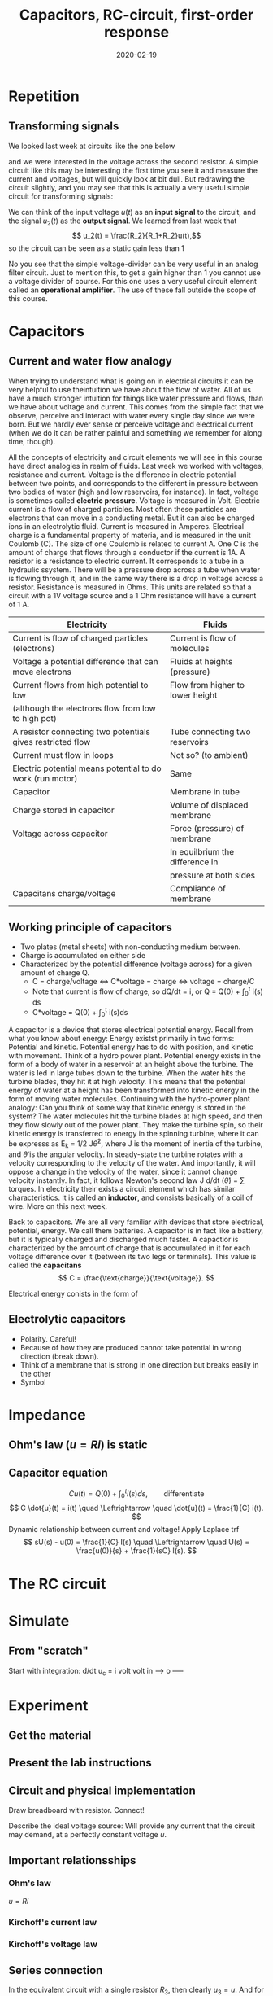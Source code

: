 #+OPTIONS: toc:nil
#+LaTeX_CLASS: koma-article 

# #+LATEX_CLASS: beamer
# #+LATEX_CLASS_OPTIONS: [presentation,aspectratio=1610]
# #+OPTIONS: H:2

#+LaTex_HEADER: \usepackage{khpreamble}
#+LaTex_HEADER: \usepackage{pgfplots}
#+LaTex_HEADER: \usepackage{pdfpages}
#+LaTex_HEADER: \usepackage{circuitikz}
#+LaTex_HEADER: \usepgfplotslibrary{groupplots}
#+LaTex_HEADER: \usetikzlibrary{positioning}
#+LaTex_HEADER: \renewcommand*{\not}[1]{\ensuremath{\bar{#1}}}
#+LaTex_HEADER: \renewcommand*{\not}[1]{\ensuremath{\overline{#1}}}

#+title: Capacitors, RC-circuit, first-order response
#+date: 2020-02-19

* What do I want the students to understand?			   :noexport:
  - Analogy current to water-flow
  - How a capacitor works
  - Laplace-domain -> Impedance
  - RC-circuit equation and solution
  - Implement in simulink 2 ways
  - Using an oscilloscope


* Which activities will the students do? 			   :noexport:
  - Practice 2, instructions on Canvas


* Repetition
** Transforming signals
   We looked last week at circuits like the one below
   #+BEGIN_CENTER 
    \includegraphics[width=0.4\linewidth]{../../figures/voltage-divider-circuit}
   #+END_CENTER
   and we were interested in the voltage across the second resistor. A simple circuit like this may be interesting the first time you see it and measure the current and voltages, but will quickly look at bit dull. But redrawing the circuit slightly, and you may see that this is actually a very useful simple circuit for transforming signals:
   #+BEGIN_CENTER 
    \includegraphics[width=0.4\linewidth]{../../figures/voltage-divider-input-output}
   #+END_CENTER
   We can think of the input voltage $u(t)$ as an *input signal* to the circuit, and the signal $u_2(t)$ as the *output signal*. We learned from last week that
   \[ u_2(t) = \frac{R_2}{R_1+R_2}u(t),\]
   so the circuit can be seen as a static gain less than 1
   #+BEGIN_LaTeX
        \begin{center}
       \begin{tikzpicture}[node distance=22mm, block/.style={rectangle, draw, minimum width=15mm}, sumnode/.style={circle, draw, inner sep=2pt}]
         
         \node[coordinate] (input) {};
         \node[block, right of=input, node distance=20mm] (plant)  {$\frac{R_2}{R_1+R_2}$};
         \node[coordinate, right of=plant, node distance=20mm] (output) {};

         \draw[->] (input) -- node[above, pos=0.3] {$u(t)$} (plant);
         \draw[->] (plant) -- node[above, near end] {$u_2(t)$} (output);
       \end{tikzpicture}
     \end{center}
   #+END_LaTeX

No you see that the simple voltage-divider can be very useful in an analog filter circuit. Just to mention this, to get a gain higher than 1 you cannot use a voltage divider of course. For this one uses a very useful circuit element called an *operational amplifier*. The use of these fall outside the scope of this course.

* Capacitors

** Current and water flow analogy
   When trying to understand what is going on in electrical circuits it can be very helpful to use theintuition we have about the flow of water. All of us have a much stronger intuition for things like water pressure and flows, than we have about voltage and current. This comes from the simple fact that we observe, perceive and interact with water every single day since we were born. But we hardly ever sense or perceive voltage and electrical current (when we do it can be rather painful and something we remember for along time, though). 

   All the concepts of electricity and circuit elements we will see in this course have direct analogies in realm of fluids. Last week we worked with voltages, resistance and current. Voltage is the difference in electric potential between two points, and corresponds to the different in pressure between two bodies of water (high and low reservoirs, for instance). In fact, voltage is sometimes called *electric pressure*. Voltage is measured in Volt. 
   Electric current is a flow of charged particles. Most often these particles are electrons that can move in a conducting metal. But it can also be charged ions in an electrolytic fluid. Current is measured in Amperes. Electrical charge is a fundamental property of materia, and is measured in the unit Coulomb (C). The size of one Coulomb is related to current A. One C is the amount of charge that flows through a conductor if the current is 1A. 
A resistor is a resistance to electric current. It corresponds to a tube in a hydraulic ssystem.   There will be a pressure drop across a tube when water is flowing through it, and in the same way there is a drop in voltage across a resistor. Resistance is measured in Ohms. This units are related so that a circuit with a 1V voltage source and a 1 Ohm resistance will have a current of 1 A.
 
   | Electricity                                                | Fluids                           |
   |------------------------------------------------------------+----------------------------------|
   | Current is flow of charged particles (electrons)           | Current is flow of molecules     |
   | Voltage a potential difference that can move electrons     | Fluids at  heights (pressure)    |
   | Current flows from high potential to low                   | Flow from higher to lower height |
   | (although the electrons flow from low to high pot)         |                                  |
   | A resistor connecting two potentials gives restricted flow | Tube connecting two reservoirs   |
   | Current must flow in loops                                 | Not so? (to ambient)             |
   | Electric potential means potential to do work (run motor)  | Same                             |
   | Capacitor                                                  | Membrane in tube                 |
   | Charge stored in capacitor                                 | Volume of displaced membrane     |
   | Voltage across capacitor                                   | Force (pressure) of membrane     |
   |                                                            | In equilbrium the difference in  |
   |                                                            | pressure at both sides           |
   | Capacitans charge/voltage                                  | Compliance of membrane           |

** Working principle of capacitors
   - Two plates (metal sheets) with non-conducting medium between.
   - Charge is accumulated on either side
   - Characterized by the potential difference (voltage across) for a given amount of charge Q.
     - C = charge/voltage <=> C*voltage = charge <=> voltage = charge/C
     - Note that current is flow of charge, so dQ/dt = i, or Q = Q(0) + \int_0^t i(s) ds
     - C*voltage = Q(0) + \int_0^t i(s)ds

   A capacitor is a device that stores electrical potential energy. Recall from what you know about energy: Energy existst primarily in two forms: Potential and kinetic. Potential energy has to do with position, and kinetic with movement. Think of a hydro power plant. Potential energy exists in the form of a body of water in a reservoir at an height above the turbine. The water is led in large tubes down to the turbine. When the water hits the turbine blades, they hit it at high velocity. This means that the potential energy of water at a height has been transformed into kinetic energy in the form of moving water molecules.
   Continuing with the hydro-power plant analogy: Can you think of some way that kinetic energy is stored in the system?
   The water molecules hit the turbine blades at high speed, and then they flow slowly out of the power plant. They make the turbine spin, so their kinetic energy is transferred to energy in the spinning turbine, where it can be expresss as E_k = 1/2 J\dot{\theta}^2, where J is the moment of inertia of the turbine, and \dot{\theta} is the angular velocity. In steady-state the turbine rotates with a velocity corresponding to the velocity of the water. And importantly, it will oppose a change in the velocity of the water, since it cannot change velocity instantly. In fact, it follows Newton's second law J d/dt (\dot{\theta}) = \sum torques. 
   In electricity their exists a circuit element which has similar characteristics. It is called an *inductor*, and consists basically of a coil of wire. More on this next week.

   Back to capacitors. We are all very familiar with devices that store electrical, potential, energy. We call them batteries. A capacitor is in fact like a battery, but it is typically charged and discharged much faster. A capactior is characterized by the amount of charge that is accumulated in it for each voltage difference over it (between its two legs or terminals). This value is called the *capacitans*
   \[ C = \frac{\text{charge}}{\text{voltage}}. \]

     

Electrical energy conists in the form of
** Electrolytic capacitors
   - Polarity. Careful!
   - Because of how they are produced cannot take potential in wrong direction (break down).
   - Think of a membrane that is strong in one direction but breaks easily in the other
   - Symbol

* Impedance

** Ohm's law (\(u=Ri\)) is static

** Capacitor equation
   \[ Cu(t) = Q(0) + \int_0^t i(s) ds, \qquad \text{differentiate}\]
   \[ C \dot{u}(t) = i(t) \quad \Leftrightarrow \quad \dot{u}(t) = \frac{1}{C} i(t). \]
   Dynamic relationship between current and voltage! Apply Laplace trf
   \[ sU(s) - u(0) = \frac{1}{C} I(s) \quad \Leftrightarrow \quad U(s) = \frac{u(0)}{s} + \frac{1}{sC} I(s). \]




* The RC circuit

* Simulate

** From "scratch"
   Start with integration:  d/dt u_c = \frac{1}{C} i
                  volt
volt in -----> o -----
* Experiment
** Get the material

** Present the lab instructions

** Circuit and physical implementation

#+BEGIN_CENTER 
 \includegraphics[width=0.4\linewidth]{../../figures/R-circuit}
Draw breadboard with resistor. Connect!
#+END_CENTER

Describe the ideal voltage source: Will provide any current that the circuit may demand, at a perfectly constant voltage $u$. 
 
** Important relationsships

*** Ohm's law
    \(u = Ri\)

*** Kirchoff's current law

*** Kirchoff's voltage law

** Series connection
#+BEGIN_CENTER 
 \includegraphics[width=0.4\linewidth]{../../figures/voltage-divider-circuit}
#+END_CENTER
In the equivalent circuit with a single resistor $R_3$, then clearly $u_3=u$. And for the original circuit $u = u_1 + u_2$. The same current $i$ flows through all the elements, so from Ohm's law $u_k = R_k i_k$, we get
\( u_3 = u_1 + u_2\) and
\[ R_3 i = R_1 i + R_2 i = (R_1 + R_2) i \]
\[ R_3 = R_1 + R_2\]

This means that $i = \frac{u}{R_1 + R_2}$. So what is the voltage over $R_2$?
\[ u_2 = R_2 i = u \frac{R_2}{R_1 + R_2}. \]

** Parallel connection

#+BEGIN_CENTER 
 \includegraphics[width=0.4\linewidth]{../../figures/parallel-circuit}
#+END_CENTER

In an equivalent circuit with only one resistor $R_3$, we must have \(u_3 = u = R_3 i_0\), which implies \(i_0 = \frac{u}{R_3}\).
For the two resistors in the circuit, we have \(u_1 = u = R_1 i_1\) and \(u_2 = u = R_1 i_1\), which gives \[i_1 = \frac{u}{R_1} \qquad \text{and} \qquad \(i_2 = \frac{u}{R_2}\]
From Kirchoff's current law \(i_0 = i_1 + i_2\), so  we get
\[ \frac{u}{R_3} = \frac{u}{R_1} + \frac{u}{R_2} = u \left( \frac{1}{R_1} + \frac{1}{R_2}\right)\]
hence
\[ \frac{1}{R_3} =  \frac{1}{R_1} + \frac{1}{R_2}\]
The reciprocal \(\frac{1}{R}\) of a resistance is called \emph{admittance}. 

** Safety instructions

*** Connect everything first, then turn on the power supply

*** Use low voltage, 5V
